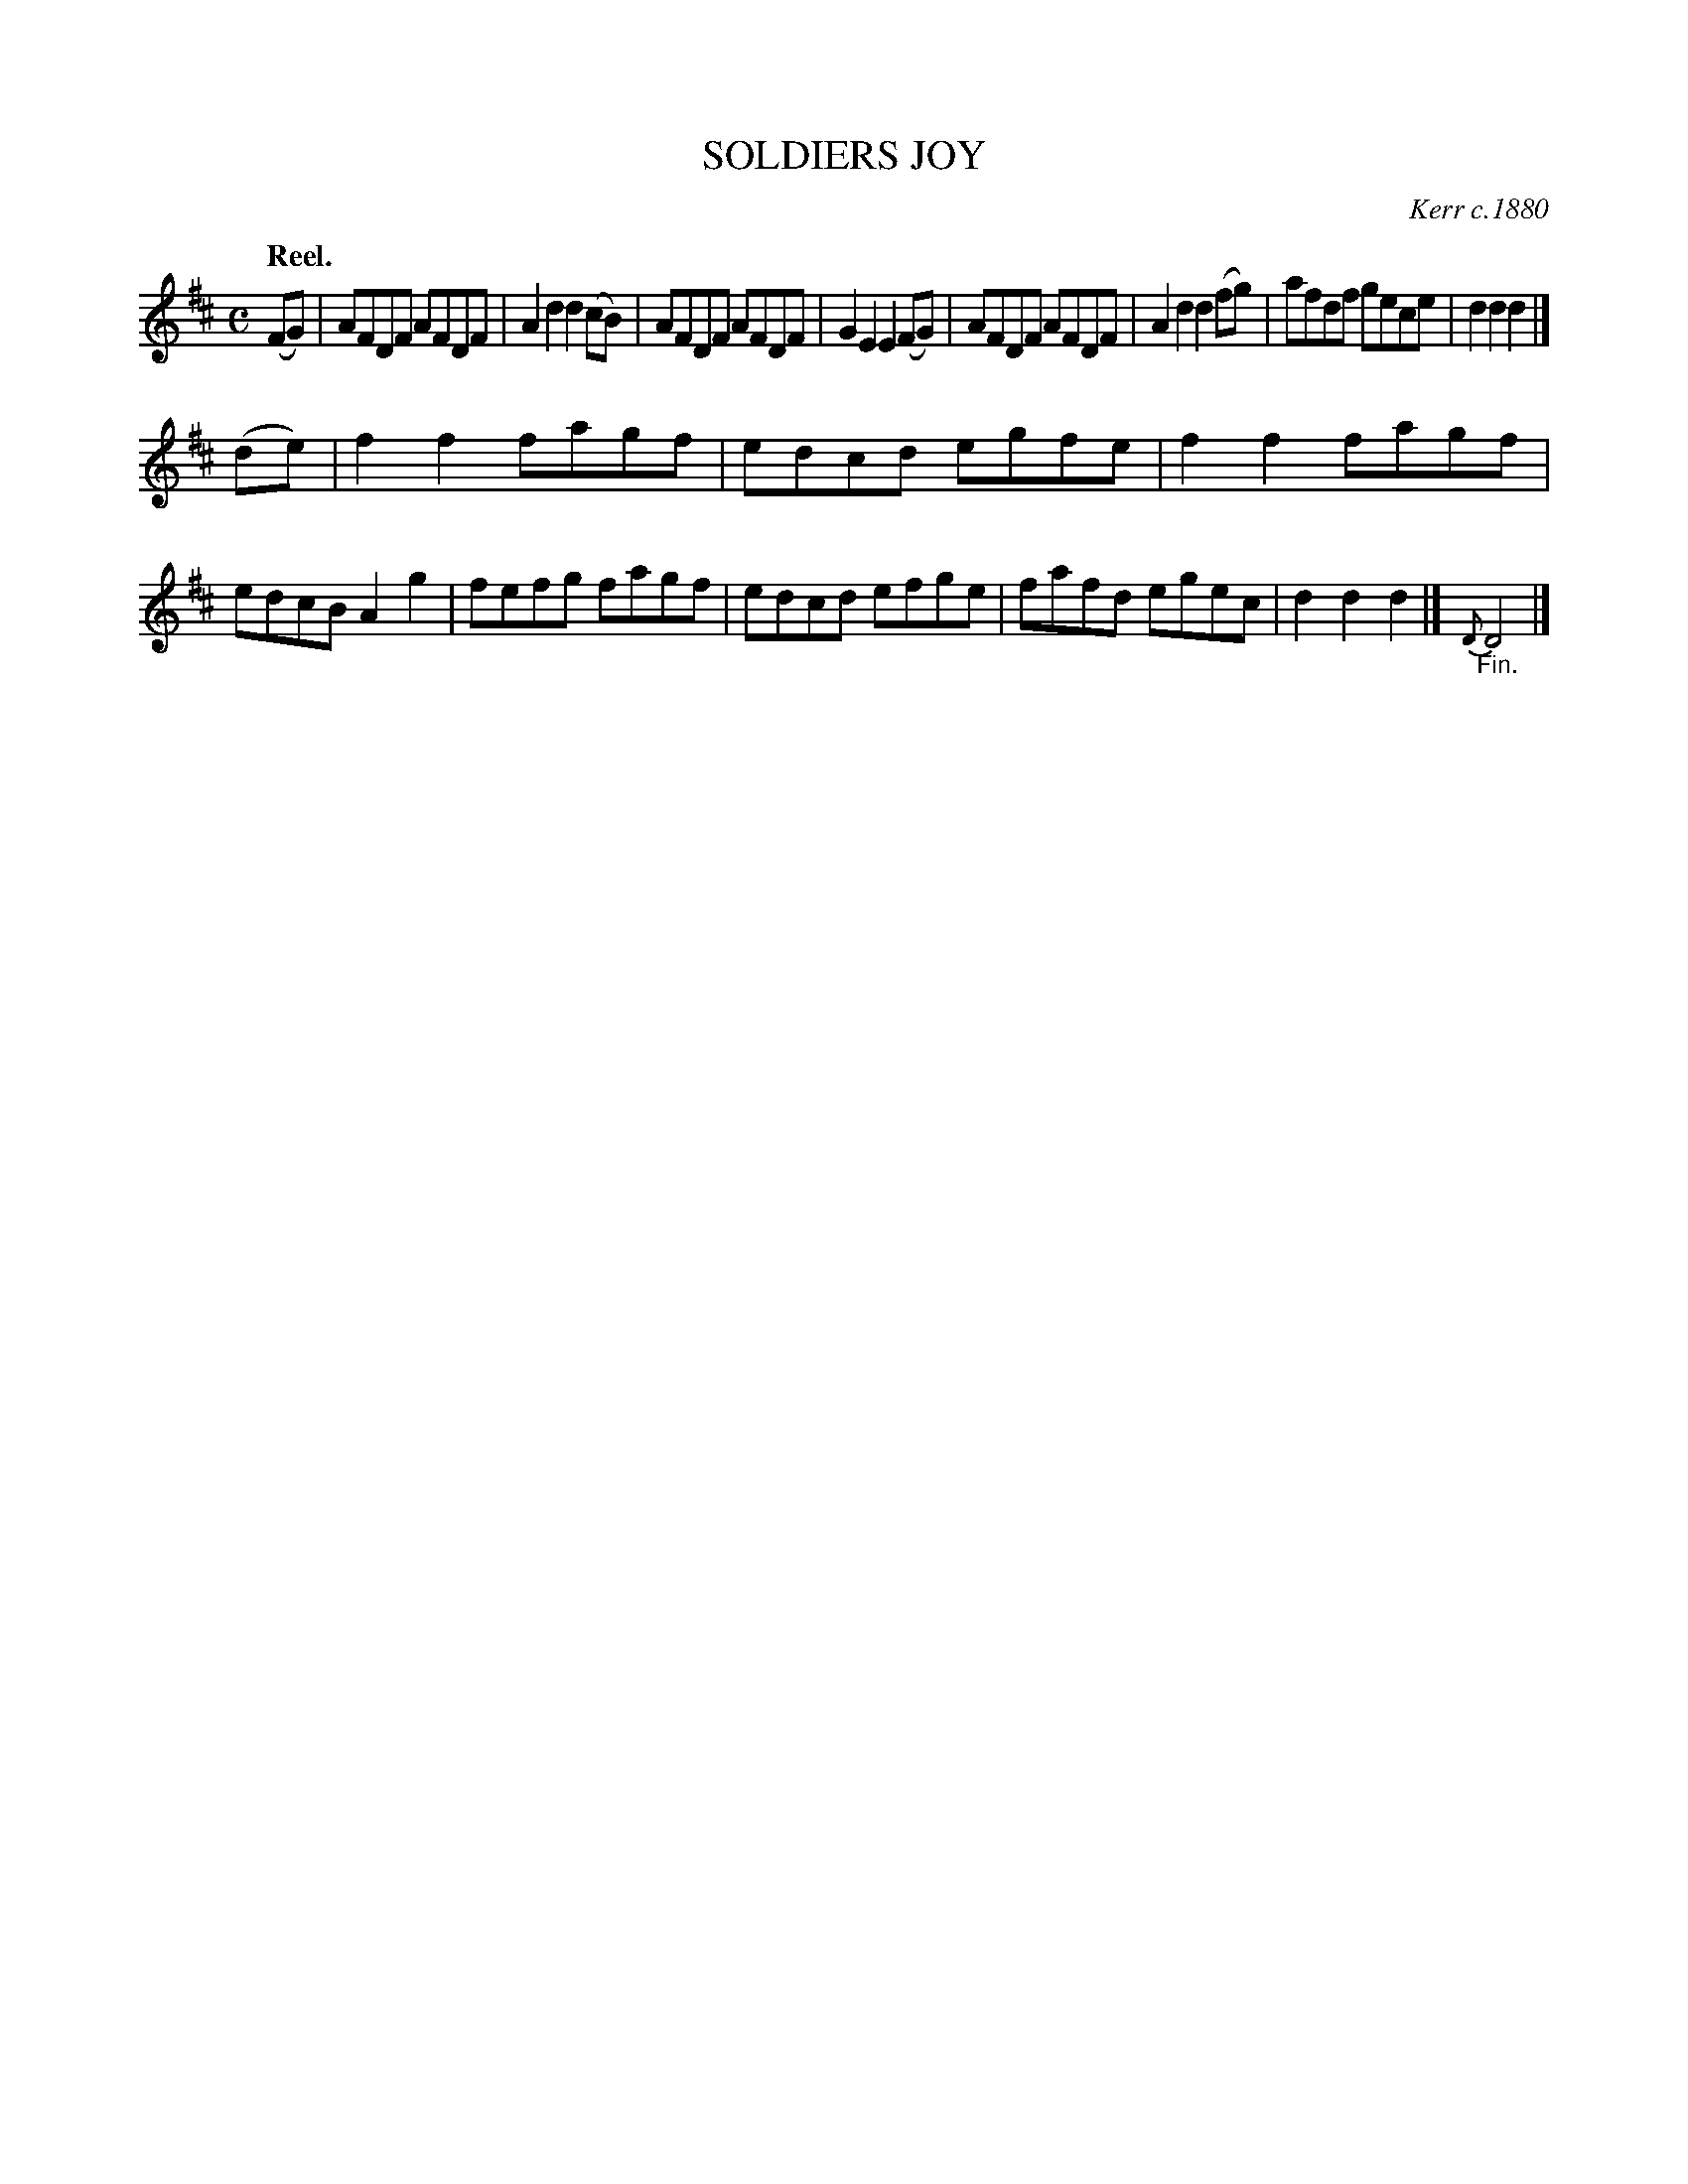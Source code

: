 X: 103106
T: SOLDIERS JOY
O: Kerr c.1880
Q:"Reel."
R: Reel.
%R:reel
B: James Kerr "Merry Melodies" v.1 p.3 s.1 #6
Z: 2017 John Chambers <jc:trillian.mit.edu>
M: C
L: 1/8
%%slurgraces yes
%%graceslurs yes
K: D
(FG) |\
AFDF AFDF | A2d2 d2(cB) |\
AFDF AFDF | G2E2 E2(FG) |\
AFDF AFDF | A2d2 d2(fg) |\
afdf gece | d2d2 d2 |]
(de) |\
f2f2 fagf | edcd egfe |\
f2f2 fagf | edcB A2g2 |\
fefg fagf | edcd efge |\
fafd egec | d2d2 d2 |]\
{D}"_Fin."D4 |]

